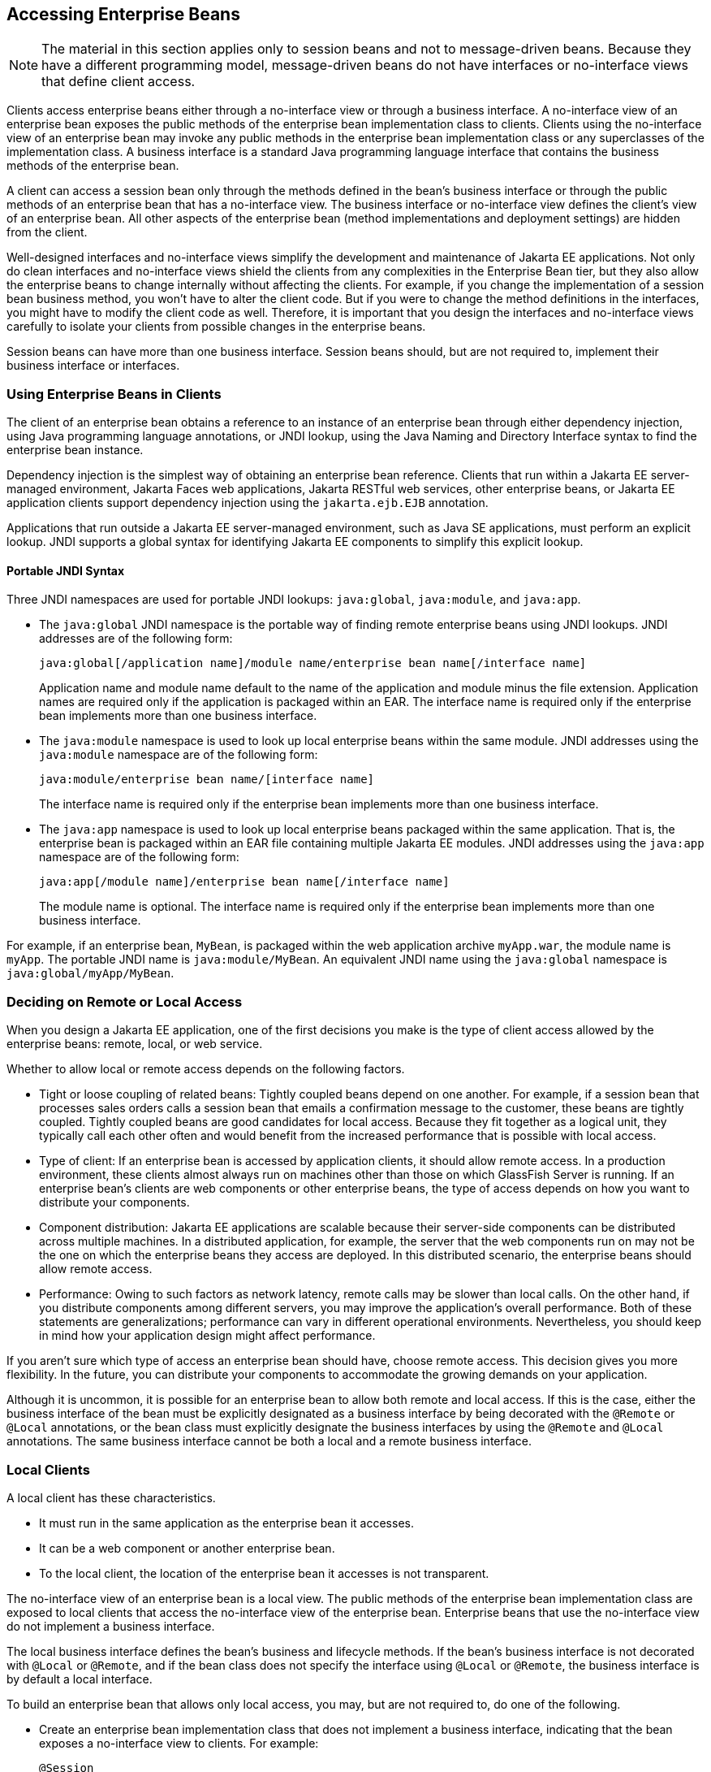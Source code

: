 == Accessing Enterprise Beans

[NOTE]
The material in this section applies only to session beans and not to
message-driven beans. Because they have a different programming model,
message-driven beans do not have interfaces or no-interface views that
define client access.

Clients access enterprise beans either through a no-interface view or
through a business interface. A no-interface view of an enterprise bean
exposes the public methods of the enterprise bean implementation class
to clients. Clients using the no-interface view of an enterprise bean
may invoke any public methods in the enterprise bean implementation
class or any superclasses of the implementation class. A business
interface is a standard Java programming language interface that
contains the business methods of the enterprise bean.

A client can access a session bean only through the methods defined in
the bean's business interface or through the public methods of an
enterprise bean that has a no-interface view. The business interface or
no-interface view defines the client's view of an enterprise bean. All
other aspects of the enterprise bean (method implementations and
deployment settings) are hidden from the client.

Well-designed interfaces and no-interface views simplify the
development and maintenance of Jakarta EE applications. Not only do
clean interfaces and no-interface views shield the clients from any
complexities in the Enterprise Bean tier, but they also allow the
enterprise beans to change internally without affecting the clients.
For example, if you change the implementation of a session bean
business method, you won't have to alter the client code. But if you
were to change the method definitions in the interfaces, you might have
to modify the client code as well. Therefore, it is important that you
design the interfaces and no-interface views carefully to isolate your
clients from possible changes in the enterprise beans.

Session beans can have more than one business interface. Session beans
should, but are not required to, implement their business interface or
interfaces.

=== Using Enterprise Beans in Clients

The client of an enterprise bean obtains a reference to an instance of
an enterprise bean through either dependency injection, using Java
programming language annotations, or JNDI lookup, using the Java Naming
and Directory Interface syntax to find the enterprise bean instance.

Dependency injection is the simplest way of obtaining an enterprise
bean reference. Clients that run within a Jakarta EE server-managed
environment, Jakarta Faces web applications, Jakarta RESTful web
services, other enterprise beans, or Jakarta EE application clients
support dependency injection using the `jakarta.ejb.EJB` annotation.

Applications that run outside a Jakarta EE server-managed environment,
such as Java SE applications, must perform an explicit lookup. JNDI
supports a global syntax for identifying Jakarta EE components to
simplify this explicit lookup.

==== Portable JNDI Syntax

Three JNDI namespaces are used for portable JNDI lookups:
`java:global`, `java:module`, and `java:app`.

* The `java:global` JNDI namespace is the portable way of finding
remote enterprise beans using JNDI lookups. JNDI addresses are of the
following form:
+
----
java:global[/application name]/module name/enterprise bean name[/interface name]
----
+
Application name and module name default to the name of the application
and module minus the file extension. Application names are required only
if the application is packaged within an EAR. The interface name is
required only if the enterprise bean implements more than one business
interface.
* The `java:module` namespace is used to look up local enterprise beans
within the same module. JNDI addresses using the `java:module` namespace
are of the following form:
+
----
java:module/enterprise bean name/[interface name]
----
+
The interface name is required only if the enterprise bean implements
more than one business interface.
* The `java:app` namespace is used to look up local enterprise beans
packaged within the same application. That is, the enterprise bean is
packaged within an EAR file containing multiple Jakarta EE modules. JNDI
addresses using the `java:app` namespace are of the following form:
+
----
java:app[/module name]/enterprise bean name[/interface name]
----
+
The module name is optional. The interface name is required only if the
enterprise bean implements more than one business interface.

For example, if an enterprise bean, `MyBean`, is packaged within the
web application archive `myApp.war`, the module name is `myApp`. The
portable JNDI name is `java:module/MyBean`. An equivalent JNDI name
using the `java:global` namespace is `java:global/myApp/MyBean`.

=== Deciding on Remote or Local Access

When you design a Jakarta EE application, one of the first decisions
you make is the type of client access allowed by the enterprise beans:
remote, local, or web service.

Whether to allow local or remote access depends on the following
factors.

* Tight or loose coupling of related beans: Tightly coupled beans
depend on one another. For example, if a session bean that processes
sales orders calls a session bean that emails a confirmation message to
the customer, these beans are tightly coupled. Tightly coupled beans
are good candidates for local access. Because they fit together as a
logical unit, they typically call each other often and would benefit
from the increased performance that is possible with local access.

* Type of client: If an enterprise bean is accessed by application
clients, it should allow remote access. In a production environment,
these clients almost always run on machines other than those on which
GlassFish Server is running. If an enterprise bean's clients are web
components or other enterprise beans, the type of access depends on how
you want to distribute your components.

* Component distribution: Jakarta EE applications are scalable because
their server-side components can be distributed across multiple
machines. In a distributed application, for example, the server that
the web components run on may not be the one on which the enterprise
beans they access are deployed. In this distributed scenario, the
enterprise beans should allow remote access.

* Performance: Owing to such factors as network latency, remote calls
may be slower than local calls. On the other hand, if you distribute
components among different servers, you may improve the application's
overall performance. Both of these statements are generalizations;
performance can vary in different operational environments.
Nevertheless, you should keep in mind how your application design might
affect performance.

If you aren't sure which type of access an enterprise bean should have,
choose remote access. This decision gives you more flexibility. In the
future, you can distribute your components to accommodate the growing
demands on your application.

Although it is uncommon, it is possible for an enterprise bean to allow
both remote and local access. If this is the case, either the business
interface of the bean must be explicitly designated as a business
interface by being decorated with the `@Remote` or `@Local`
annotations, or the bean class must explicitly designate the business
interfaces by using the `@Remote` and `@Local` annotations. The same
business interface cannot be both a local and a remote business
interface.

=== Local Clients

A local client has these characteristics.

* It must run in the same application as the enterprise bean it
accesses.
* It can be a web component or another enterprise bean.
* To the local client, the location of the enterprise bean it accesses
is not transparent.

The no-interface view of an enterprise bean is a local view. The public
methods of the enterprise bean implementation class are exposed to
local clients that access the no-interface view of the enterprise bean.
Enterprise beans that use the no-interface view do not implement a
business interface.

The local business interface defines the bean's business and lifecycle
methods. If the bean's business interface is not decorated with
`@Local` or `@Remote`, and if the bean class does not specify the
interface using `@Local` or `@Remote`, the business interface is by
default a local interface.

To build an enterprise bean that allows only local access, you may, but
are not required to, do one of the following.

* Create an enterprise bean implementation class that does not
implement a business interface, indicating that the bean exposes a
no-interface view to clients. For example:
+
[source,java]
----
@Session
public class MyBean { ... }
----
* Annotate the business interface of the enterprise bean as a `@Local`
interface. For example:
+
[source,java]
----
@Local
public interface InterfaceName { ... }
----
* Specify the interface by decorating the bean class with `@Local` and
specify the interface name. For example:
+
[source,java]
----
@Local(InterfaceName.class)
public class BeanName implements InterfaceName  { ... }
----

==== Accessing Local Enterprise Beans Using the No-Interface View

Client access to an enterprise bean that exposes a local, no-interface
view is accomplished through either dependency injection or JNDI
lookup.

* To obtain a reference to the no-interface view of an enterprise bean
through dependency injection, use the `jakarta.ejb.EJB` annotation and
specify the enterprise bean's implementation class:
+
[source,java]
----
@EJB
ExampleBean exampleBean;
----
* To obtain a reference to the no-interface view of an enterprise bean
through JNDI lookup, use the `javax.naming.InitialContext` interface's
`lookup` method:
+
[source,java]
----
ExampleBean exampleBean = (ExampleBean)
        InitialContext.lookup("java:module/ExampleBean");
----

Clients do not use the `new` operator to obtain a new instance of an
enterprise bean that uses a no-interface view.

==== Accessing Local Enterprise Beans That Implement Business Interfaces

Client access to enterprise beans that implement local business
interfaces is accomplished through either dependency injection or JNDI
lookup.

* To obtain a reference to the local business interface of an
enterprise bean through dependency injection, use the `jakarta.ejb.EJB`
annotation and specify the enterprise bean's local business interface
name:
+
[source,java]
----
@EJB
Example example;
----
* To obtain a reference to a local business interface of an enterprise
bean through JNDI lookup, use the `javax.naming.InitialContext`
interface's `lookup` method:
+
[source,java]
----
ExampleLocal example = (ExampleLocal)
         InitialContext.lookup("java:module/ExampleLocal");
----

=== Remote Clients

A remote client of an enterprise bean has the following traits.

* It can run on a different machine and a different JVM from the
enterprise bean it accesses. (It is not required to run on a different
JVM.)
* It can be a web component, an application client, or another
enterprise bean.
* To a remote client, the location of the enterprise bean is
transparent.
* The enterprise bean must implement a business interface. That is,
remote clients may not access an enterprise bean through a no-interface
view.

To create an enterprise bean that allows remote access, you must either

* Decorate the business interface of the enterprise bean with the
`@Remote` annotation:
+
[source,java]
----
@Remote
public interface InterfaceName { ... }
----
* Or decorate the bean class with `@Remote`, specifying the business
interface or interfaces:
+
[source,java]
----
@Remote(InterfaceName.class)
public class BeanName implements InterfaceName { ... }
----

The remote interface defines the business and lifecycle methods that
are specific to the bean. For example, the remote interface of a bean
named `BankAccountBean` might have business methods named `deposit` and
`credit`. <<interfaces-for-an-enterprise-bean-with-remote-access>>
shows how the interface controls the client's view of an enterprise
bean.

[[interfaces-for-an-enterprise-bean-with-remote-access]]
image::jakartaeett_dt_020.svg["Diagram showing a remote client accessing an enterprise bean's methods through its remote interface.",title="Interfaces for an Enterprise Bean with Remote Access"]

Client access to an enterprise bean that implements a remote business
interface is accomplished through either dependency injection or JNDI
lookup.

* To obtain a reference to the remote business interface of an
enterprise bean through dependency injection, use the `jakarta.ejb.EJB`
annotation and specify the enterprise bean's remote business interface
name:
+
[source,java]
----
@EJB
Example example;
----
* To obtain a reference to a remote business interface of an enterprise
bean through JNDI lookup, use the `javax.naming.InitialContext`
interface's `lookup` method:
+
[source,java]
----
ExampleRemote example = (ExampleRemote)
        InitialContext.lookup("java:global/myApp/ExampleRemote");
----

=== Web Service Clients

A web service client can access a Jakarta EE application in two ways.
First, the client can access a web service created with Jakarta XML Web
Services. (For more information on Jakarta XML Web Services, see
xref:building-web-services-with-jakarta-xml-web-services[xrefstyle=full].)
Second, a web service client can invoke the business methods of a
stateless session bean. Message beans cannot be accessed by web service
clients.

Provided that it uses the correct protocols (SOAP, HTTP, WSDL), any web
service client can access a stateless session bean, whether or not the
client is written in the Java programming language. The client doesn't
even "know" what technology implements the service: stateless session
bean, Jakarta XML Web Services, or some other technology. In addition,
enterprise beans and web components can be clients of web services.
This flexibility enables you to integrate Jakarta EE applications with
web services.

A web service client accesses a stateless session bean through the
bean's web service endpoint implementation class. By default, all
public methods in the bean class are accessible to web service clients.
The `@WebMethod` annotation may be used to customize the behavior of
web service methods. If the `@WebMethod` annotation is used to decorate
the bean class's methods, only those methods decorated with
`@WebMethod` are exposed to web service clients.

For a code sample, see <<a-web-service-example-helloservice>>.

=== Method Parameters and Access

The type of access affects the parameters of the bean methods that are
called by clients. The following sections apply not only to method
parameters but also to method return values.

==== Isolation

The parameters of remote calls are more isolated than those of local
calls. With remote calls, the client and the bean operate on different
copies of a parameter object. If the client changes the value of the
object, the value of the copy in the bean does not change. This layer
of isolation can help protect the bean if the client accidentally
modifies the data.

In a local call, both the client and the bean can modify the same
parameter object. In general, you should not rely on this side effect
of local calls. Perhaps someday you will want to distribute your
components, replacing the local calls with remote ones.

As with remote clients, web service clients operate on different copies
of parameters than does the bean that implements the web service.

==== Granularity of Accessed Data

Because remote calls are likely to be slower than local calls, the
parameters in remote methods should be relatively coarse-grained. A
coarse-grained object contains more data than a fine-grained one, so
fewer access calls are required. For the same reason, the parameters of
the methods called by web service clients should also be
coarse-grained.
